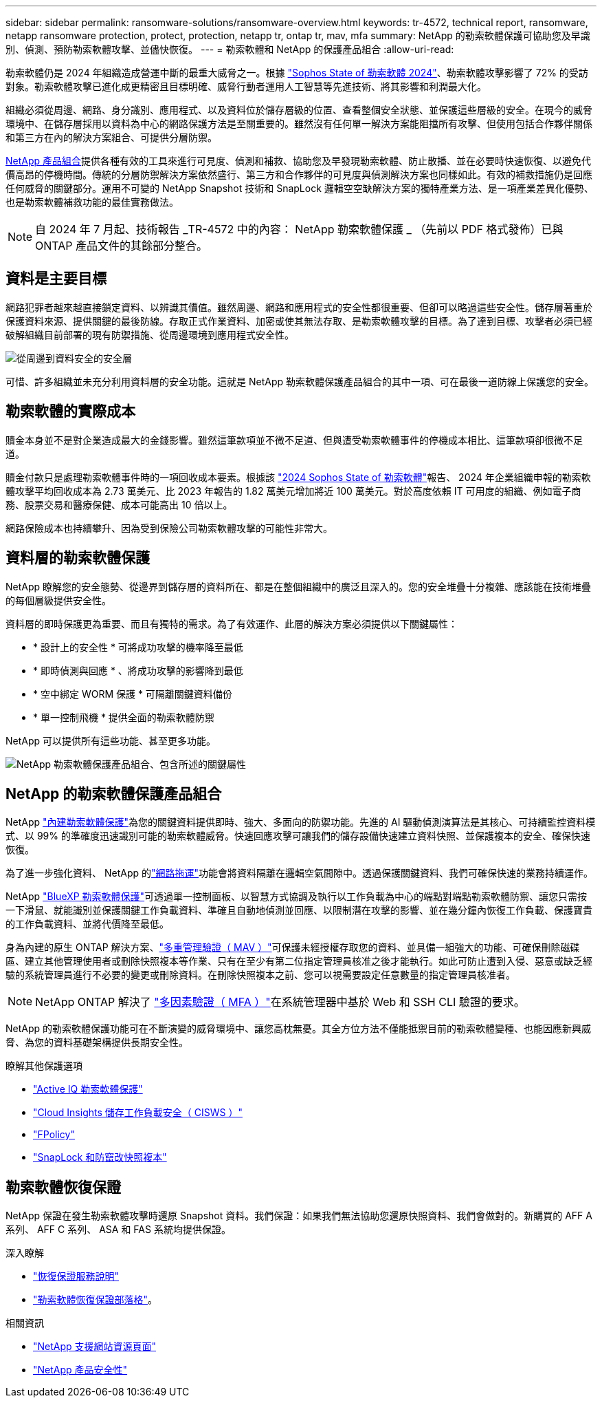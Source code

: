 ---
sidebar: sidebar 
permalink: ransomware-solutions/ransomware-overview.html 
keywords: tr-4572, technical report, ransomware, netapp ransomware protection, protect, protection, netapp tr, ontap tr, mav, mfa 
summary: NetApp 的勒索軟體保護可協助您及早識別、偵測、預防勒索軟體攻擊、並儘快恢復。 
---
= 勒索軟體和 NetApp 的保護產品組合
:allow-uri-read: 


[role="lead"]
勒索軟體仍是 2024 年組織造成營運中斷的最重大威脅之一。根據 https://news.sophos.com/en-us/2024/04/30/the-state-of-ransomware-2024/["Sophos State of 勒索軟體 2024"^]、勒索軟體攻擊影響了 72% 的受訪對象。勒索軟體攻擊已進化成更精密且目標明確、威脅行動者運用人工智慧等先進技術、將其影響和利潤最大化。

組織必須從周邊、網路、身分識別、應用程式、以及資料位於儲存層級的位置、查看整個安全狀態、並保護這些層級的安全。在現今的威脅環境中、在儲存層採用以資料為中心的網路保護方法是至關重要的。雖然沒有任何單一解決方案能阻擋所有攻擊、但使用包括合作夥伴關係和第三方在內的解決方案組合、可提供分層防禦。

<<NetApp 的勒索軟體保護產品組合,NetApp 產品組合>>提供各種有效的工具來進行可見度、偵測和補救、協助您及早發現勒索軟體、防止散播、並在必要時快速恢復、以避免代價高昂的停機時間。傳統的分層防禦解決方案依然盛行、第三方和合作夥伴的可見度與偵測解決方案也同樣如此。有效的補救措施仍是回應任何威脅的關鍵部分。運用不可變的 NetApp Snapshot 技術和 SnapLock 邏輯空空缺解決方案的獨特產業方法、是一項產業差異化優勢、也是勒索軟體補救功能的最佳實務做法。


NOTE: 自 2024 年 7 月起、技術報告 _TR-4572 中的內容： NetApp 勒索軟體保護 _ （先前以 PDF 格式發佈）已與 ONTAP 產品文件的其餘部分整合。



== 資料是主要目標

網路犯罪者越來越直接鎖定資料、以辨識其價值。雖然周邊、網路和應用程式的安全性都很重要、但卻可以略過這些安全性。儲存層著重於保護資料來源、提供關鍵的最後防線。存取正式作業資料、加密或使其無法存取、是勒索軟體攻擊的目標。為了達到目標、攻擊者必須已經破解組織目前部署的現有防禦措施、從周邊環境到應用程式安全性。

image:ransomware-solution-layers.png["從周邊到資料安全的安全層"]

可惜、許多組織並未充分利用資料層的安全功能。這就是 NetApp 勒索軟體保護產品組合的其中一項、可在最後一道防線上保護您的安全。



== 勒索軟體的實際成本

贖金本身並不是對企業造成最大的金錢影響。雖然這筆款項並不微不足道、但與遭受勒索軟體事件的停機成本相比、這筆款項卻很微不足道。

贖金付款只是處理勒索軟體事件時的一項回收成本要素。根據該 https://assets.sophos.com/X24WTUEQ/at/9brgj5n44hqvgsp5f5bqcps/sophos-state-of-ransomware-2024-wp.pdf["2024 Sophos State of 勒索軟體"^]報告、 2024 年企業組織申報的勒索軟體攻擊平均回收成本為 2.73 萬美元、比 2023 年報告的 1.82 萬美元增加將近 100 萬美元。對於高度依賴 IT 可用度的組織、例如電子商務、股票交易和醫療保健、成本可能高出 10 倍以上。

網路保險成本也持續攀升、因為受到保險公司勒索軟體攻擊的可能性非常大。



== 資料層的勒索軟體保護

NetApp 瞭解您的安全態勢、從邊界到儲存層的資料所在、都是在整個組織中的廣泛且深入的。您的安全堆疊十分複雜、應該能在技術堆疊的每個層級提供安全性。

資料層的即時保護更為重要、而且有獨特的需求。為了有效運作、此層的解決方案必須提供以下關鍵屬性：

* * 設計上的安全性 * 可將成功攻擊的機率降至最低
* * 即時偵測與回應 * 、將成功攻擊的影響降到最低
* * 空中綁定 WORM 保護 * 可隔離關鍵資料備份
* * 單一控制飛機 * 提供全面的勒索軟體防禦


NetApp 可以提供所有這些功能、甚至更多功能。

image:ransomware-solution-benefits.png["NetApp 勒索軟體保護產品組合、包含所述的關鍵屬性"]



== NetApp 的勒索軟體保護產品組合

NetApp link:../ransomware-solutions/ransomware-protection.html["內建勒索軟體保護"]為您的關鍵資料提供即時、強大、多面向的防禦功能。先進的 AI 驅動偵測演算法是其核心、可持續監控資料模式、以 99% 的準確度迅速識別可能的勒索軟體威脅。快速回應攻擊可讓我們的儲存設備快速建立資料快照、並保護複本的安全、確保快速恢復。

為了進一步強化資料、 NetApp 的link:../ransomware-solutions/ransomware-cyber-vaulting.html["網路拖運"]功能會將資料隔離在邏輯空氣間隙中。透過保護關鍵資料、我們可確保快速的業務持續運作。

NetApp link:../ransomware-solutions/ransomware-bluexp-protection.html["BlueXP 勒索軟體保護"]可透過單一控制面板、以智慧方式協調及執行以工作負載為中心的端點對端點勒索軟體防禦、讓您只需按一下滑鼠、就能識別並保護關鍵工作負載資料、準確且自動地偵測並回應、以限制潛在攻擊的影響、並在幾分鐘內恢復工作負載、保護寶貴的工作負載資料、並將代價降至最低。

身為內建的原生 ONTAP 解決方案、link:../multi-admin-verify/index.html["多重管理驗證（ MAV ）"]可保護未經授權存取您的資料、並具備一組強大的功能、可確保刪除磁碟區、建立其他管理使用者或刪除快照複本等作業、只有在至少有第二位指定管理員核准之後才能執行。如此可防止遭到入侵、惡意或缺乏經驗的系統管理員進行不必要的變更或刪除資料。在刪除快照複本之前、您可以視需要設定任意數量的指定管理員核准者。


NOTE: NetApp ONTAP 解決了 https://www.netapp.com/pdf.html?item=/media/17055-tr4647pdf.pdf["多因素驗證（ MFA ）"^]在系統管理器中基於 Web 和 SSH CLI 驗證的要求。

NetApp 的勒索軟體保護功能可在不斷演變的威脅環境中、讓您高枕無憂。其全方位方法不僅能抵禦目前的勒索軟體變種、也能因應新興威脅、為您的資料基礎架構提供長期安全性。

.瞭解其他保護選項
* link:../ransomware-solutions/ransomware-active-iq.html["Active IQ 勒索軟體保護"]
* link:../ransomware-solutions/ransomware-CI-workload-security.html["Cloud Insights 儲存工作負載安全（ CISWS ）"]
* link:../ransomware-solutions/ransomware-fpolicy.html["FPolicy"]
* link:../ransomware-solutions/ransomware-snaplock-tamperproof-snapshots.html["SnapLock 和防竄改快照複本"]




== 勒索軟體恢復保證

NetApp 保證在發生勒索軟體攻擊時還原 Snapshot 資料。我們保證：如果我們無法協助您還原快照資料、我們會做對的。新購買的 AFF A 系列、 AFF C 系列、 ASA 和 FAS 系統均提供保證。

.深入瞭解
* https://www.netapp.com/how-to-buy/sales-terms-and-conditions/additional-terms/ransomware-recovery-guarantee/["恢復保證服務說明"^]
* https://www.netapp.com/blog/ransomware-recovery-guarantee/["勒索軟體恢復保證部落格"^]。


.相關資訊
* http://mysupport.netapp.com/ontap/resources["NetApp 支援網站資源頁面"^]
* https://security.netapp.com/resources/["NetApp 產品安全性"^]

